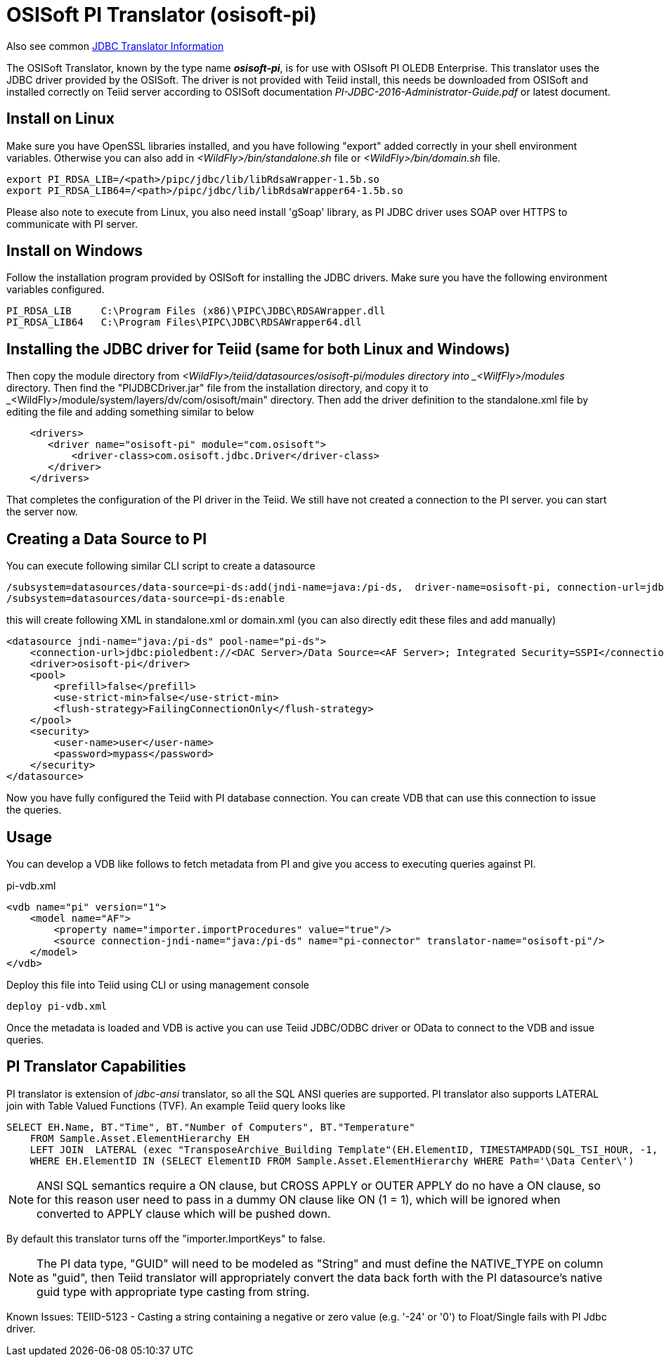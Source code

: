 
= OSISoft PI Translator (osisoft-pi)

Also see common link:JDBC_Translators.adoc[JDBC Translator Information]

The OSISoft Translator, known by the type name *_osisoft-pi_*, is for use with OSIsoft PI OLEDB Enterprise. 
This translator uses the JDBC driver provided by the OSISoft. The driver is not provided with Teiid install, this needs
be downloaded from OSISoft and installed correctly on Teiid server according to OSISoft documentation 
_PI-JDBC-2016-Administrator-Guide.pdf_ or latest document.


== Install on Linux

Make sure you have OpenSSL libraries installed, and you have following "export" added correctly in your shell environment
variables. Otherwise you can also add in _<WildFly>/bin/standalone.sh_ file or _<WildFly>/bin/domain.sh_ file.  

----
export PI_RDSA_LIB=/<path>/pipc/jdbc/lib/libRdsaWrapper-1.5b.so
export PI_RDSA_LIB64=/<path>/pipc/jdbc/lib/libRdsaWrapper64-1.5b.so
----

Please also note to execute from Linux, you also need install 'gSoap' library, as PI JDBC driver uses SOAP over HTTPS 
to communicate with PI server.


== Install on Windows

Follow the installation program provided by OSISoft for installing the JDBC drivers. Make sure you have the following environment
variables configured.

----
PI_RDSA_LIB     C:\Program Files (x86)\PIPC\JDBC\RDSAWrapper.dll
PI_RDSA_LIB64   C:\Program Files\PIPC\JDBC\RDSAWrapper64.dll
----

== Installing the JDBC driver for Teiid (same for both Linux and Windows)

Then copy the module directory from _<WildFly>/teiid/datasources/osisoft-pi/modules directory into _<WilfFly>/modules_ 
directory. Then find the "PIJDBCDriver.jar" file from the installation directory, and copy it to 
_<WildFly>/module/system/layers/dv/com/osisoft/main" directory. Then add the driver definition to the standalone.xml
file by editing the file and adding something similar to below 

----
    <drivers>
       <driver name="osisoft-pi" module="com.osisoft">
           <driver-class>com.osisoft.jdbc.Driver</driver-class>
       </driver>    
    </drivers> 
----

That completes the configuration of the PI driver in the Teiid. We still have not created a connection to the PI server.
you can start the server now.

== Creating a Data Source to PI

You can execute following similar CLI script to create a datasource

----
/subsystem=datasources/data-source=pi-ds:add(jndi-name=java:/pi-ds,  driver-name=osisoft-pi, connection-url=jdbc:pioledbent://<DAC Server>/Data Source=<AF Server>; Integrated Security=SSPI,user-name=user, password=mypass)
/subsystem=datasources/data-source=pi-ds:enable
----

this will create following XML in standalone.xml or domain.xml (you can also directly edit these files and add manually)

----
<datasource jndi-name="java:/pi-ds" pool-name="pi-ds">
    <connection-url>jdbc:pioledbent://<DAC Server>/Data Source=<AF Server>; Integrated Security=SSPI</connection-url>
    <driver>osisoft-pi</driver>
    <pool>
        <prefill>false</prefill>
        <use-strict-min>false</use-strict-min>
        <flush-strategy>FailingConnectionOnly</flush-strategy>
    </pool>
    <security>
        <user-name>user</user-name>
        <password>mypass</password>
    </security>
</datasource>
----

Now you have fully configured the Teiid with PI database connection. You can create VDB that can use this connection to issue
the queries.

== Usage

You can develop a VDB like follows to fetch metadata from PI and give you access to executing queries against PI.

pi-vdb.xml
----
<vdb name="pi" version="1">
    <model name="AF">
        <property name="importer.importProcedures" value="true"/>
        <source connection-jndi-name="java:/pi-ds" name="pi-connector" translator-name="osisoft-pi"/>
    </model>
</vdb>
---- 

Deploy this file into Teiid using CLI or using management console

----
deploy pi-vdb.xml
----

Once the metadata is loaded and VDB is active you can use Teiid JDBC/ODBC driver or OData to connect to the VDB and issue 
queries.


== PI Translator Capabilities

PI translator is extension of _jdbc-ansi_ translator, so all the SQL ANSI queries are supported. PI translator also supports
LATERAL join with Table Valued Functions (TVF). An example Teiid query looks like

----
SELECT EH.Name, BT."Time", BT."Number of Computers", BT."Temperature"
    FROM Sample.Asset.ElementHierarchy EH
    LEFT JOIN  LATERAL (exec "TransposeArchive_Building Template"(EH.ElementID, TIMESTAMPADD(SQL_TSI_HOUR, -1, now()), now())) BT on 1=1
    WHERE EH.ElementID IN (SELECT ElementID FROM Sample.Asset.ElementHierarchy WHERE Path='\Data Center\')
---- 

NOTE: ANSI SQL semantics require a ON clause, but CROSS APPLY or OUTER APPLY do no have a ON clause, so for this
reason user need to pass in a dummy ON clause like ON (1 = 1), which will be ignored when converted to APPLY clause which
will be pushed down.

By default this translator turns off the "importer.ImportKeys"  to false.

NOTE: The PI data type, "GUID" will need to be modeled as "String" and must define the NATIVE_TYPE on column as "guid", then Teiid
translator will appropriately convert the data back forth with the PI datasource's native guid type with appropriate type 
casting from string.

Known Issues:
TEIID-5123 - Casting a string containing a negative or zero value (e.g. '-24' or '0') to Float/Single fails with PI Jdbc driver.

